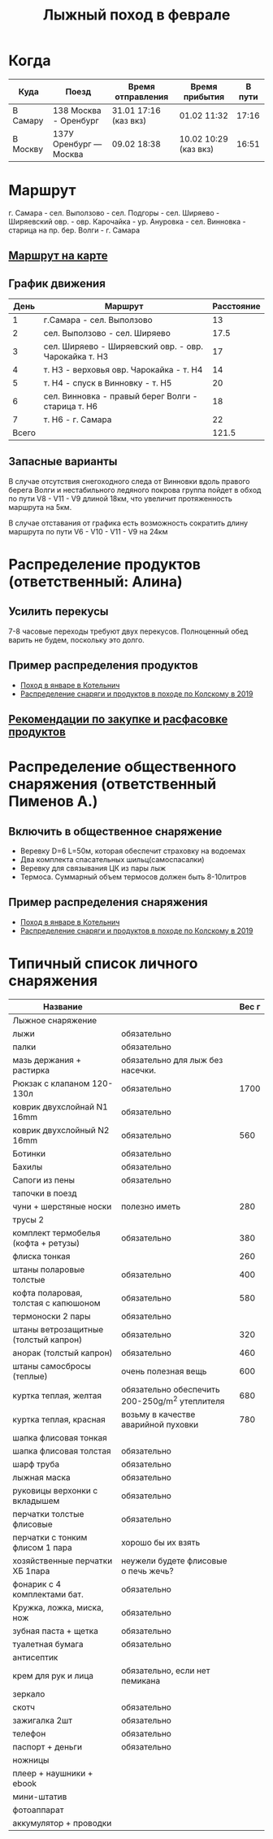 #+TITLE: Лыжный поход в феврале
#+OPTIONS: toc:1
#+HTML_HEAD: <link rel="stylesheet" type="text/css" href="org.css" />

* Когда
  | Куда     | Поезд                  | Время отправления     | Время прибытия        | В пути |
  |----------+------------------------+-----------------------+-----------------------+--------|
  | В Самару | 138 Москва - Оренбург  | 31.01 17:16 (каз вкз) | 01.02 11:32           |  17:16 |
  | В Москву | 137У Оренбург — Москва | 09.02 18:38           | 10.02 10:29 (каз вкз) |  16:51 |

* Маршрут
  г. Самара - сел. Выползово - сел. Подгоры - сел. Ширяево - Ширяевский
  овр. - овр. Карочайка - ур. Ануровка - сел. Винновка - старица на
  пр. бер. Волги - г. Самара

** [[https://nakarte.me/#m=11/53.26932/49.95689&l=O/K&nktl=iQXwKfqUKd1jFPnt-Yuptw][Маршрут на карте]]

** График движения
   |  День | Маршрут                                               | Расстояние |
   |-------+-------------------------------------------------------+------------|
   |     1 | г.Самара - сел. Выползово                             |         13 |
   |     2 | сел. Выползово - сел. Ширяево                         |       17.5 |
   |     3 | сел. Ширяево - Ширяевский овр. - овр. Чарокайка т. H3 |         17 |
   |     4 | т. H3 - верховья овр. Чарокайка - т. H4               |         14 |
   |     5 | т. H4 - спуск в Винновку - т. H5                      |         20 |
   |     6 | сел. Винновка - правый берег Волги - старица т. H6    |         18 |
   |     7 | т. H6 - г. Самара                                     |         22 |
   |-------+-------------------------------------------------------+------------|
   | Всего |                                                       |      121.5 |
   #+TBLFM: @>$3 = vsum(@I$3..@II$3)

** Запасные варианты
   В случае отсутствия снегоходного следа от Винновки вдоль правого
   берега Волги и нестабильного ледяного покрова группа пойдет в обход
   по пути V8 - V11 - V9 длиной 18км, что увеличит протяженность
   маршрута на 5км.

   В случае отставания от графика есть возможность сократить длину
   маршрута по пути V6 - V10 - V11 - V9 на 24км

* Распределение продуктов (ответственный: Алина)
** Усилить перекусы
   7-8 часовые переходы требуют двух перекусов. Полноценный обед
   варить не будем, поскольку это долго.
** Пример распределения продуктов
   - [[https://github.com/akamaus/2020_january_ski/blob/master/products.py][Поход в январе в Котельнич]]
   - [[http://static.turclubmai.ru/papers/y2019_kolvitsa/raskladka_wout_alexey.html][Распределение снаряги и продуктов в походе по Колскому в 2019]]

** [[file:./food_recomendation.org][Рекомендации по закупке и расфасовке продуктов]]

* Распределение общественного снаряжения (ответственный Пименов А.)
** Включить в общественное снаряжение
   - Веревку D=6 L=50м, которая обеспечит страховку на водоемах
   - Два комплекта спасательных шильц(самоспасалки)
   - Веревку для связывания ЦК из пары лыж
   - Термоса. Суммарный объем термосов должен быть 8-10литров

** Пример распределения снаряжения
   - [[https://github.com/akamaus/2020_january_ski/blob/master/stuff.py][Поход в январе в Котельнич]]
   - [[http://static.turclubmai.ru/papers/y2019_kolvitsa/raskladka_wout_alexey.html][Распределение снаряги и продуктов в походе по Колскому в 2019]]

* Типичный список личного снаряжения
   | Название                             |                                                | Вес г |
   |--------------------------------------+------------------------------------------------+-------|
   | Лыжное снаряжение                    |                                                |       |
   |--------------------------------------+------------------------------------------------+-------|
   | лыжи                                 | обязательно                                    |       |
   | палки                                | обязательно                                    |       |
   | мазь держания + растирка             | обязательно для лыж без насечки.               |       |
   |--------------------------------------+------------------------------------------------+-------|
   | Рюкзак с клапаном 120-130л           | обязательно                                    |  1700 |
   | коврик двухслойнай N1 16mm           | обязательно                                    |       |
   | коврик двухслойный N2 16mm           | обязательно                                    |   560 |
   |--------------------------------------+------------------------------------------------+-------|
   | Ботинки                              | обязательно                                    |       |
   | Бахилы                               | обязательно                                    |       |
   | Сапоги из пены                       | обязательно                                    |       |
   | тапочки в поезд                      |                                                |       |
   | чуни + шерстяные носки               | полезно иметь                                  |   280 |
   |--------------------------------------+------------------------------------------------+-------|
   | трусы 2                              |                                                |       |
   | комплект термобелья (кофта + ретузы) | обязательно                                    |   380 |
   | флиска тонкая                        |                                                |   260 |
   | штаны поларовые толстые              | обязательно                                    |   400 |
   | кофта поларовая, толстая с капюшоном | обязательно                                    |   580 |
   | термоноски 2 пары                    | обязательно                                    |       |
   |--------------------------------------+------------------------------------------------+-------|
   | штаны ветрозащитные (толстый капрон) | обязательно                                    |   320 |
   | анорак (толстый капрон)              | обязательно                                    |   460 |
   | штаны самосбросы (теплые)            | очень полезная вещь                            |   600 |
   | куртка теплая, желтая                | обязательно обеспечить 200-250g/m^2 утеплителя |   680 |
   | куртка теплая, красная               | возьму в качестве аварийной пуховки            |   780 |
   | шапка флисовая тонкая                |                                                |       |
   | шапка флисовая толстая               | обязательно                                    |       |
   | шарф труба                           | обязательно                                    |       |
   | лыжная маска                         | обязательно                                    |       |
   |--------------------------------------+------------------------------------------------+-------|
   | руковицы верхонки с вкладышем        | обязательно                                    |       |
   | перчатки толстые флисовые            | обязательно                                    |       |
   | перчатки с тонким флисом 1 пара      | хорошо бы их взять                             |       |
   | хозяйственные перчатки ХБ 1пара      | неужели будете флисовые о печь жечь?           |       |
   |--------------------------------------+------------------------------------------------+-------|
   | фонарик с 4 комплектами бат.         | обязательно                                    |       |
   | Кружка, ложка, миска, нож            | обязательно                                    |       |
   | зубная паста + щетка                 | обязательно                                    |       |
   | туалетная бумага                     | обязательно                                    |       |
   | антисептик                           |                                                |       |
   | крем для рук и лица                  | обязательно, если нет пемикана                 |       |
   | зеркало                              |                                                |       |
   | скотч                                | обязательно                                    |       |
   | зажигалка 2шт                        | обязательно                                    |       |
   | телефон                              | обязательно                                    |       |
   | паспорт + деньги                     | обязательно                                    |       |
   | ножницы                              |                                                |       |
   |--------------------------------------+------------------------------------------------+-------|
   | плеер + наушники + ebook             |                                                |       |
   | мини-штатив                          |                                                |       |
   | фотоаппарат                          |                                                |       |
   | аккумулятор + проводки               |                                                |       |
